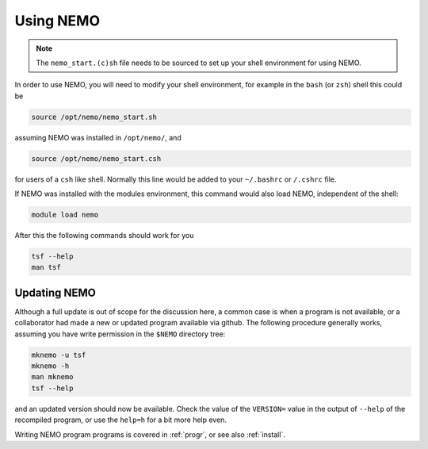 .. _using:

Using NEMO
==========

.. note::
   The ``nemo_start.(c)sh`` file needs to be sourced to set up your shell environment
   for using NEMO.

In order to use NEMO, you will need to modify your
shell environment, for example in the ``bash`` (or ``zsh``) shell
this could be

.. code-block:: bash

	source /opt/nemo/nemo_start.sh

assuming NEMO was installed in ``/opt/nemo/``, and

.. code-block:: bash

	source /opt/nemo/nemo_start.csh

for users of a ``csh`` like shell. Normally this
line would be added to your ``~/.bashrc`` or ``/.cshrc`` file.

If NEMO was installed with the modules environment, this command would also load
NEMO, independent of the shell:

.. code-block:: bash

	module load nemo


After this the following commands should work for you

.. code-block:: bash

	tsf --help
	man tsf

Updating NEMO
-------------

Although a full update is out of scope for the discussion here, a common case is
when a program is not available, or a collaborator had made a new or updated program
available via github.  The following procedure generally works, assuming you have
write permission in the ``$NEMO`` directory tree:

.. code-block:: bash

   mknemo -u tsf
   mknemo -h
   man mknemo
   tsf --help
		
and an updated version should now be available. Check the value of the ``VERSION=``
value in the output of ``--help`` of the recompiled program, or use the
``help=h`` for a bit more help even.

Writing NEMO program programs is covered in :ref:`progr`, or see
also :ref:`install`.

	
